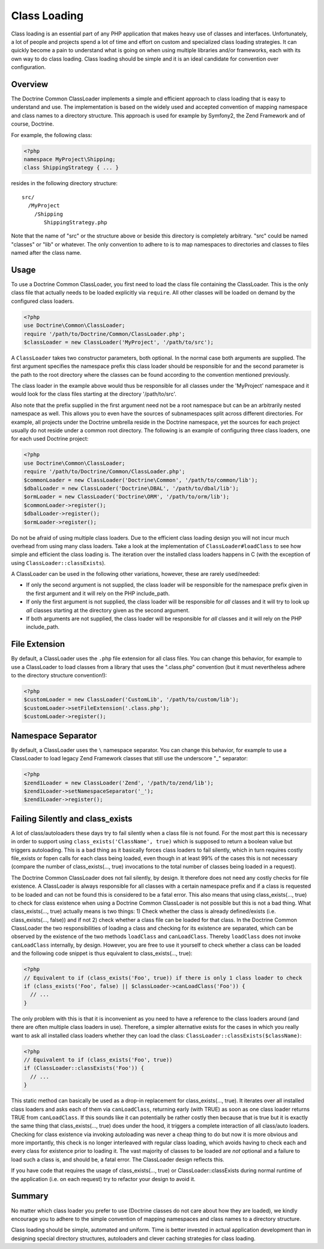 Class Loading
=============

Class loading is an essential part of any PHP application that
makes heavy use of classes and interfaces. Unfortunately, a lot of
people and projects spend a lot of time and effort on custom and
specialized class loading strategies. It can quickly become a pain
to understand what is going on when using multiple libraries and/or
frameworks, each with its own way to do class loading. Class
loading should be simple and it is an ideal candidate for
convention over configuration.

Overview
--------

The Doctrine Common ClassLoader implements a simple and efficient
approach to class loading that is easy to understand and use. The
implementation is based on the widely used and accepted convention
of mapping namespace and class names to a directory structure. This
approach is used for example by Symfony2, the Zend Framework and of
course, Doctrine.

For example, the following class:

.. code-block :: php

    <?php
    namespace MyProject\Shipping;
    class ShippingStrategy { ... }

resides in the following directory structure:

::

    src/
      /MyProject
        /Shipping
           ShippingStrategy.php

Note that the name of "src" or the structure above or beside this
directory is completely arbitrary. "src" could be named "classes"
or "lib" or whatever. The only convention to adhere to is to map
namespaces to directories and classes to files named after the
class name.

Usage
-----

To use a Doctrine Common ClassLoader, you first need to load the
class file containing the ClassLoader. This is the only class file
that actually needs to be loaded explicitly via ``require``. All
other classes will be loaded on demand by the configured class
loaders.

.. code-block :: php

    <?php
    use Doctrine\Common\ClassLoader;
    require '/path/to/Doctrine/Common/ClassLoader.php';
    $classLoader = new ClassLoader('MyProject', '/path/to/src');

A ``ClassLoader`` takes two constructor parameters, both optional.
In the normal case both arguments are supplied. The first argument
specifies the namespace prefix this class loader should be
responsible for and the second parameter is the path to the root
directory where the classes can be found according to the
convention mentioned previously.

The class loader in the example above would thus be responsible for
all classes under the 'MyProject' namespace and it would look for
the class files starting at the directory '/path/to/src'.

Also note that the prefix supplied in the first argument need not
be a root namespace but can be an arbitrarily nested namespace as
well. This allows you to even have the sources of subnamespaces
split across different directories. For example, all projects under
the Doctrine umbrella reside in the Doctrine namespace, yet the
sources for each project usually do not reside under a common root
directory. The following is an example of configuring three class
loaders, one for each used Doctrine project:

.. code-block :: php

    <?php
    use Doctrine\Common\ClassLoader;
    require '/path/to/Doctrine/Common/ClassLoader.php';
    $commonLoader = new ClassLoader('Doctrine\Common', '/path/to/common/lib');
    $dbalLoader = new ClassLoader('Doctrine\DBAL', '/path/to/dbal/lib');
    $ormLoader = new ClassLoader('Doctrine\ORM', '/path/to/orm/lib');
    $commonLoader->register();
    $dbalLoader->register();
    $ormLoader->register();

Do not be afraid of using multiple class loaders. Due to the
efficient class loading design you will not incur much overhead
from using many class loaders. Take a look at the implementation of
``ClassLoader#loadClass`` to see how simple and efficient the class
loading is. The iteration over the installed class loaders happens
in C (with the exception of using ``ClassLoader::classExists``).

A ClassLoader can be used in the following other variations,
however, these are rarely used/needed:


-  If only the second argument is not supplied, the class loader
   will be responsible for the namespace prefix given in the first
   argument and it will rely on the PHP include\_path.

-  If only the first argument is not supplied, the class loader
   will be responsible for *all* classes and it will try to look up
   *all* classes starting at the directory given as the second
   argument.

-  If both arguments are not supplied, the class loader will be
   responsible for *all* classes and it will rely on the PHP
   include\_path.


File Extension
--------------

By default, a ClassLoader uses the ``.php`` file extension for all
class files. You can change this behavior, for example to use a
ClassLoader to load classes from a library that uses the
".class.php" convention (but it must nevertheless adhere to the
directory structure convention!):

.. code-block :: php

    <?php
    $customLoader = new ClassLoader('CustomLib', '/path/to/custom/lib');
    $customLoader->setFileExtension('.class.php');
    $customLoader->register();

Namespace Separator
-------------------

By default, a ClassLoader uses the ``\`` namespace separator. You
can change this behavior, for example to use a ClassLoader to load
legacy Zend Framework classes that still use the underscore "\_"
separator:

.. code-block :: php

    <?php
    $zend1Loader = new ClassLoader('Zend', '/path/to/zend/lib');
    $zend1Loader->setNamespaceSeparator('_');
    $zend1Loader->register();

Failing Silently and class\_exists
----------------------------------

A lot of class/autoloaders these days try to fail silently when a
class file is not found. For the most part this is necessary in
order to support using ``class_exists('ClassName', true)`` which is
supposed to return a boolean value but triggers autoloading. This
is a bad thing as it basically forces class loaders to fail
silently, which in turn requires costly file\_exists or fopen calls
for each class being loaded, even though in at least 99% of the
cases this is not necessary (compare the number of
class\_exists(..., true) invocations to the total number of classes
being loaded in a request).

The Doctrine Common ClassLoader does not fail silently, by design.
It therefore does not need any costly checks for file existence. A
ClassLoader is always responsible for all classes with a certain
namespace prefix and if a class is requested to be loaded and can
not be found this is considered to be a fatal error. This also
means that using class\_exists(..., true) to check for class
existence when using a Doctrine Common ClassLoader is not possible
but this is not a bad thing. What class\_exists(..., true) actually
means is two things: 1) Check whether the class is already
defined/exists (i.e. class\_exists(..., false)) and if not 2) check
whether a class file can be loaded for that class. In the Doctrine
Common ClassLoader the two responsibilities of loading a class and
checking for its existence are separated, which can be observed by
the existence of the two methods ``loadClass`` and
``canLoadClass``. Thereby ``loadClass`` does not invoke
``canLoadClass`` internally, by design. However, you are free to
use it yourself to check whether a class can be loaded and the
following code snippet is thus equivalent to class\_exists(...,
true):

.. code-block :: php

    <?php
    // Equivalent to if (class_exists('Foo', true)) if there is only 1 class loader to check
    if (class_exists('Foo', false) || $classLoader->canLoadClass('Foo')) {
      // ...
    }

The only problem with this is that it is inconvenient as you need
to have a reference to the class loaders around (and there are
often multiple class loaders in use). Therefore, a simpler
alternative exists for the cases in which you really want to ask
all installed class loaders whether they can load the class:
``ClassLoader::classExists($className)``:

.. code-block :: php

    <?php
    // Equivalent to if (class_exists('Foo', true))
    if (ClassLoader::classExists('Foo')) {
      // ...
    }

This static method can basically be used as a drop-in replacement
for class\_exists(..., true). It iterates over all installed class
loaders and asks each of them via ``canLoadClass``, returning early
(with TRUE) as soon as one class loader returns TRUE from
``canLoadClass``. If this sounds like it can potentially be rather
costly then because that is true but it is exactly the same thing
that class\_exists(..., true) does under the hood, it triggers a
complete interaction of all class/auto loaders. Checking for class
existence via invoking autoloading was never a cheap thing to do
but now it is more obvious and more importantly, this check is no
longer interleaved with regular class loading, which avoids having
to check each and every class for existence prior to loading it.
The vast majority of classes to be loaded are *not* optional and a
failure to load such a class is, and should be, a fatal error. The
ClassLoader design reflects this.

If you have code that requires the usage of class\_exists(...,
true) or ClassLoader::classExists during normal runtime of the
application (i.e. on each request) try to refactor your design to
avoid it.

Summary
-------

No matter which class loader you prefer to use (Doctrine classes do
not care about how they are loaded), we kindly encourage you to
adhere to the simple convention of mapping namespaces and class
names to a directory structure.

Class loading should be simple, automated and uniform. Time is
better invested in actual application development than in designing
special directory structures, autoloaders and clever caching
strategies for class loading.


